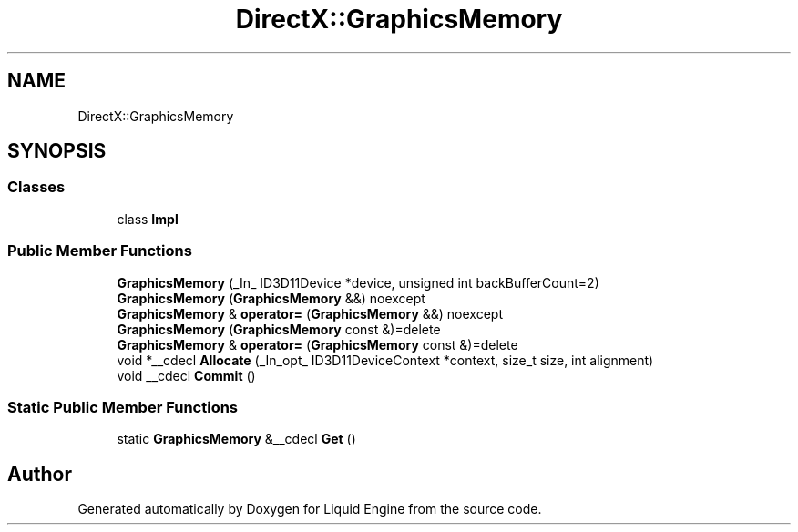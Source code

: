 .TH "DirectX::GraphicsMemory" 3 "Fri Aug 11 2023" "Liquid Engine" \" -*- nroff -*-
.ad l
.nh
.SH NAME
DirectX::GraphicsMemory
.SH SYNOPSIS
.br
.PP
.SS "Classes"

.in +1c
.ti -1c
.RI "class \fBImpl\fP"
.br
.in -1c
.SS "Public Member Functions"

.in +1c
.ti -1c
.RI "\fBGraphicsMemory\fP (_In_ ID3D11Device *device, unsigned int backBufferCount=2)"
.br
.ti -1c
.RI "\fBGraphicsMemory\fP (\fBGraphicsMemory\fP &&) noexcept"
.br
.ti -1c
.RI "\fBGraphicsMemory\fP & \fBoperator=\fP (\fBGraphicsMemory\fP &&) noexcept"
.br
.ti -1c
.RI "\fBGraphicsMemory\fP (\fBGraphicsMemory\fP const &)=delete"
.br
.ti -1c
.RI "\fBGraphicsMemory\fP & \fBoperator=\fP (\fBGraphicsMemory\fP const &)=delete"
.br
.ti -1c
.RI "void *__cdecl \fBAllocate\fP (_In_opt_ ID3D11DeviceContext *context, size_t size, int alignment)"
.br
.ti -1c
.RI "void __cdecl \fBCommit\fP ()"
.br
.in -1c
.SS "Static Public Member Functions"

.in +1c
.ti -1c
.RI "static \fBGraphicsMemory\fP &__cdecl \fBGet\fP ()"
.br
.in -1c

.SH "Author"
.PP 
Generated automatically by Doxygen for Liquid Engine from the source code\&.
